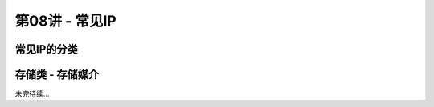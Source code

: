 .. -----------------------------------------------------------------------------
   ..
   ..  Filename       : index.rst
   ..  Author         : Huang Leilei
   ..  Status         : phase 000
   ..  Created        : 2025-02-18
   ..  Description    : description about 第08讲 - 常见IP
   ..
.. -----------------------------------------------------------------------------

第08讲 - 常见IP
--------------------------------------------------------------------------------

.. image:: 幻灯片1.JPG

常见IP的分类
........................................
.. image:: 幻灯片2.JPG
.. image:: 幻灯片3.JPG
.. image:: 幻灯片4.JPG

存储类 - 存储媒介
........................................
.. image:: 幻灯片5.JPG
.. image:: 幻灯片6.JPG
.. image:: 幻灯片7.JPG
.. image:: 幻灯片8.JPG
.. image:: 幻灯片9.JPG
.. image:: 幻灯片10.JPG
.. image:: 幻灯片11.JPG
.. image:: 幻灯片12.JPG
.. image:: 幻灯片13.JPG

未完待续...
